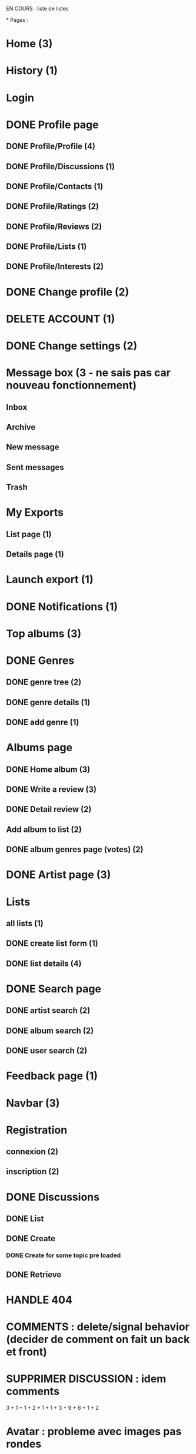 EN COURS : liste de listes

*
Pages : 
* Home (3)
* History (1)
* Login
* DONE Profile page
  CLOSED: [2020-05-02 sam. 15:30]
** DONE Profile/Profile (4)
   CLOSED: [2019-10-20 dim. 21:14]
** DONE Profile/Discussions (1)
   CLOSED: [2019-10-21 lun. 21:36]
** DONE Profile/Contacts (1)
   CLOSED: [2019-10-24 jeu. 21:02]
** DONE Profile/Ratings (2)
   CLOSED: [2019-10-29 mar. 20:47]
** DONE Profile/Reviews (2)
   CLOSED: [2019-10-29 mar. 20:47]
** DONE Profile/Lists (1)
   CLOSED: [2019-10-24 jeu. 21:57]
** DONE Profile/Interests (2)
   CLOSED: [2019-10-29 mar. 20:47]
* DONE Change profile (2)
  CLOSED: [2019-10-29 mar. 20:47]
* DELETE ACCOUNT (1)
* DONE Change settings (2)
  CLOSED: [2019-10-29 mar. 20:47]
* Message box (3 - ne sais pas car nouveau fonctionnement)
** Inbox
** Archive
** New message
** Sent messages
** Trash
* My Exports
** List page (1)
** Details page (1)
* Launch export (1)
* DONE Notifications (1)
  CLOSED: [2020-08-01 sam. 21:44]
* Top albums (3)
* DONE Genres 
  CLOSED: [2020-07-28 mar. 20:40]
** DONE genre tree (2)
   CLOSED: [2020-07-28 mar. 20:40]
** DONE genre details (1)
   CLOSED: [2020-07-28 mar. 20:40]
** DONE add genre (1)
   CLOSED: [2020-07-28 mar. 20:40]
* Albums page
** DONE Home album (3)
   CLOSED: [2020-05-02 sam. 15:35]
** DONE Write a review (3)
   CLOSED: [2020-08-11 mar. 21:51]
** DONE Detail review (2)
   CLOSED: [2020-08-16 dim. 13:12]
** Add album to list (2)
** DONE album genres page (votes) (2)
   CLOSED: [2020-08-10 lun. 19:16]
* DONE Artist page (3)
  CLOSED: [2020-07-10 ven. 19:53]
* Lists
** all lists (1)
** DONE create list form (1)
   CLOSED: [2020-10-11 dim. 16:18]
** DONE list details (4)
   CLOSED: [2020-10-11 dim. 16:18]
* DONE Search page
  CLOSED: [2020-08-10 lun. 19:16]
** DONE artist search (2)
   CLOSED: [2020-08-10 lun. 19:16]
** DONE album search (2)
   CLOSED: [2020-08-10 lun. 19:16]
** DONE user search (2)
   CLOSED: [2020-08-10 lun. 19:16]
* Feedback page (1)
* Navbar (3)
* Registration
** connexion (2)
** inscription (2)
* DONE Discussions
  CLOSED: [2020-07-25 sam. 22:27]
** DONE List
   CLOSED: [2019-11-09 sam. 13:46]
** DONE Create
   CLOSED: [2020-07-25 sam. 22:27]
*** DONE Create for some topic pre loaded
    CLOSED: [2020-07-25 sam. 22:27]
** DONE Retrieve
   CLOSED: [2020-07-25 sam. 20:16]



* HANDLE 404
* COMMENTS : delete/signal behavior (decider de comment on fait un back et front)
* SUPPRIMER DISCUSSION : idem comments

3 + 1 + 1 + 2 + 1 + 1 + 3 + 9 + 6 + 1 + 2
* Avatar : probleme avec images pas rondes
* Refactor 'onChange' common things (setstate(e.target.value) etc)
* Gerer les erreurs apis de façon plus clean (titleError.. etc)
* Ajouter titres aux pages
* Avatars : concaténer REACT_APP_API_URL automatiquement ? ou mettre en backend ? 
* Refacto layout (columns style etc)
* Refactor vote function (onVote, onToggleVotes etc are always the same)
* Refactor edit sections with textarea only
* Afficher quelque chose special pour les listes d'albums vides / ne pas les afficher dans la liste des listes ?
* Linter (on emacs too) + remove colons
* List Retrieve : modal keeps saying "toujours dans la liste" for a deleted item -> use store ?
